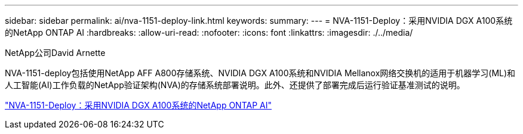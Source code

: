 ---
sidebar: sidebar 
permalink: ai/nva-1151-deploy-link.html 
keywords:  
summary:  
---
= NVA-1151-Deploy：采用NVIDIA DGX A100系统的NetApp ONTAP AI
:hardbreaks:
:allow-uri-read: 
:nofooter: 
:icons: font
:linkattrs: 
:imagesdir: ./../media/


NetApp公司David Arnette

[role="lead"]
NVA-1151-deploy包括使用NetApp AFF A800存储系统、NVIDIA DGX A100系统和NVIDIA Mellanox网络交换机的适用于机器学习(ML)和人工智能(AI)工作负载的NetApp验证架构(NVA)的存储系统部署说明。此外、还提供了部署完成后运行验证基准测试的说明。

link:https://www.netapp.com/pdf.html?item=/media/20708-nva-1151-deploy.pdf["NVA-1151-Deploy：采用NVIDIA DGX A100系统的NetApp ONTAP AI"^]

